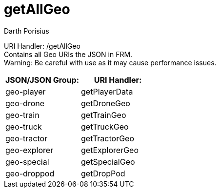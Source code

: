 = getAllGeo
Darth Porisius
:url-repo: https://www.github.com/porisius/FicsitRemoteMonitoring

URI Handler: /getAllGeo +
Contains all Geo URIs the JSON in FRM. +
Warning: Be careful with use as it may cause performance issues.

[cols="1,1"]
|===
|JSON/JSON Group: |URI Handler:

|geo-player
|getPlayerData

|geo-drone
|getDroneGeo

|geo-train
|getTrainGeo

|geo-truck
|getTruckGeo

|geo-tractor
|getTractorGeo

|geo-explorer
|getExplorerGeo

|geo-special
|getSpecialGeo

|geo-droppod
|getDropPod

|===